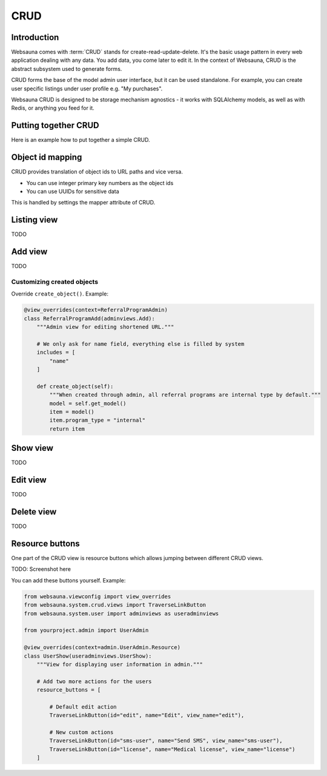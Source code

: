 ====
CRUD
====

Introduction
============

Websauna comes with :term:`CRUD` stands for create-read-update-delete. It's the basic usage pattern in every web application dealing with any data. You add data, you come later to edit it. In the context of Websauna, CRUD is the abstract subsystem used to generate forms.

CRUD forms the base of the model admin user interface, but it can be used standalone. For example, you can create user specific listings under user profile e.g. "My purchases".

Websauna CRUD is designed to be storage mechanism agnostics - it works with SQLAlchemy models, as well as with Redis, or anything you feed for it.

Putting together CRUD
=====================

Here is an example how to put together a simple CRUD.

Object id mapping
=================

CRUD provides translation of object ids to URL paths and vice versa.

* You can use integer primary key numbers as the object ids

* You can use UUIDs for sensitive data

This is handled by settings the mapper attribute of CRUD.

Listing view
============

TODO

Add view
========

TODO

Customizing created objects
---------------------------

Override ``create_object()``. Example:

.. code-block:: python

    @view_overrides(context=ReferralProgramAdmin)
    class ReferralProgramAdd(adminviews.Add):
        """Admin view for editing shortened URL."""

        # We only ask for name field, everything else is filled by system
        includes = [
            "name"
        ]

        def create_object(self):
            """When created through admin, all referral programs are internal type by default."""
            model = self.get_model()
            item = model()
            item.program_type = "internal"
            return item

Show view
=========

TODO

Edit view
=========

TODO

Delete view
===========

TODO

Resource buttons
================

One part of the CRUD view is resource buttons which allows jumping between different CRUD views.

TODO: Screenshot here

You can add these buttons yourself. Example:

.. code-block:: python

    from websauna.viewconfig import view_overrides
    from websauna.system.crud.views import TraverseLinkButton
    from websauna.system.user import adminviews as useradminviews

    from yourproject.admin import UserAdmin

    @view_overrides(context=admin.UserAdmin.Resource)
    class UserShow(useradminviews.UserShow):
        """View for displaying user information in admin."""

        # Add two more actions for the users
        resource_buttons = [

            # Default edit action
            TraverseLinkButton(id="edit", name="Edit", view_name="edit"),

            # New custom actions
            TraverseLinkButton(id="sms-user", name="Send SMS", view_name="sms-user"),
            TraverseLinkButton(id="license", name="Medical license", view_name="license")
        ]
